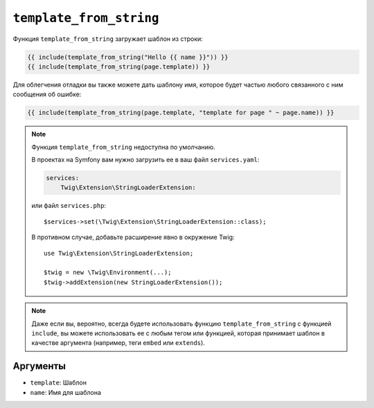 ``template_from_string``
========================

Функция ``template_from_string`` загружает шаблон из строки:

.. code-block:: twig

    {{ include(template_from_string("Hello {{ name }}")) }}
    {{ include(template_from_string(page.template)) }}

Для облегчения отладки вы также можете дать шаблону имя, которое будет частью
любого связанного с ним сообщения об ошибке:

.. code-block:: twig

    {{ include(template_from_string(page.template, "template for page " ~ page.name)) }}

.. note::

    Функция ``template_from_string`` недоступна по умолчанию.

    В проектах на Symfony вам нужно загрузить ее в ваш файл ``services.yaml``:

    .. code-block:: yaml

        services:
            Twig\Extension\StringLoaderExtension:

    или файл ``services.php``::

        $services->set(\Twig\Extension\StringLoaderExtension::class);

    В противном случае, добавьте расширение явно в окружение Twig::

        use Twig\Extension\StringLoaderExtension;

        $twig = new \Twig\Environment(...);
        $twig->addExtension(new StringLoaderExtension());

.. note::

    Даже если вы, вероятно, всегда будете использовать функцию ``template_from_string``
    с функцией ``include``, вы можете использовать ее с любым тегом или функцией, которая
    принимает шаблон в качестве аргумента (например, теги ``embed`` или ``extends``).

Аргументы
---------

* ``template``: Шаблон
* ``name``: Имя для шаблона
